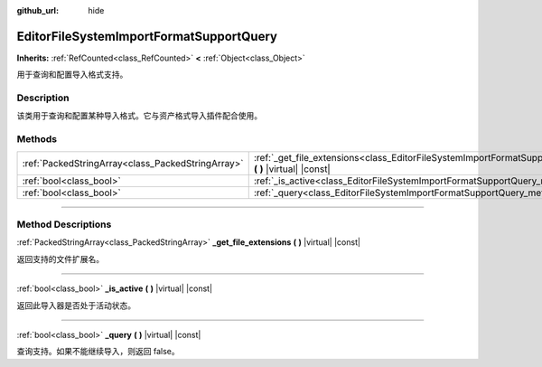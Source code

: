 :github_url: hide

.. DO NOT EDIT THIS FILE!!!
.. Generated automatically from Godot engine sources.
.. Generator: https://github.com/godotengine/godot/tree/master/doc/tools/make_rst.py.
.. XML source: https://github.com/godotengine/godot/tree/master/doc/classes/EditorFileSystemImportFormatSupportQuery.xml.

.. _class_EditorFileSystemImportFormatSupportQuery:

EditorFileSystemImportFormatSupportQuery
========================================

**Inherits:** :ref:`RefCounted<class_RefCounted>` **<** :ref:`Object<class_Object>`

用于查询和配置导入格式支持。

.. rst-class:: classref-introduction-group

Description
-----------

该类用于查询和配置某种导入格式。它与资产格式导入插件配合使用。

.. rst-class:: classref-reftable-group

Methods
-------

.. table::
   :widths: auto

   +---------------------------------------------------+---------------------------------------------------------------------------------------------------------------------------------------+
   | :ref:`PackedStringArray<class_PackedStringArray>` | :ref:`_get_file_extensions<class_EditorFileSystemImportFormatSupportQuery_method__get_file_extensions>` **(** **)** |virtual| |const| |
   +---------------------------------------------------+---------------------------------------------------------------------------------------------------------------------------------------+
   | :ref:`bool<class_bool>`                           | :ref:`_is_active<class_EditorFileSystemImportFormatSupportQuery_method__is_active>` **(** **)** |virtual| |const|                     |
   +---------------------------------------------------+---------------------------------------------------------------------------------------------------------------------------------------+
   | :ref:`bool<class_bool>`                           | :ref:`_query<class_EditorFileSystemImportFormatSupportQuery_method__query>` **(** **)** |virtual| |const|                             |
   +---------------------------------------------------+---------------------------------------------------------------------------------------------------------------------------------------+

.. rst-class:: classref-section-separator

----

.. rst-class:: classref-descriptions-group

Method Descriptions
-------------------

.. _class_EditorFileSystemImportFormatSupportQuery_method__get_file_extensions:

.. rst-class:: classref-method

:ref:`PackedStringArray<class_PackedStringArray>` **_get_file_extensions** **(** **)** |virtual| |const|

返回支持的文件扩展名。

.. rst-class:: classref-item-separator

----

.. _class_EditorFileSystemImportFormatSupportQuery_method__is_active:

.. rst-class:: classref-method

:ref:`bool<class_bool>` **_is_active** **(** **)** |virtual| |const|

返回此导入器是否处于活动状态。

.. rst-class:: classref-item-separator

----

.. _class_EditorFileSystemImportFormatSupportQuery_method__query:

.. rst-class:: classref-method

:ref:`bool<class_bool>` **_query** **(** **)** |virtual| |const|

查询支持。如果不能继续导入，则返回 false。

.. |virtual| replace:: :abbr:`virtual (This method should typically be overridden by the user to have any effect.)`
.. |const| replace:: :abbr:`const (This method has no side effects. It doesn't modify any of the instance's member variables.)`
.. |vararg| replace:: :abbr:`vararg (This method accepts any number of arguments after the ones described here.)`
.. |constructor| replace:: :abbr:`constructor (This method is used to construct a type.)`
.. |static| replace:: :abbr:`static (This method doesn't need an instance to be called, so it can be called directly using the class name.)`
.. |operator| replace:: :abbr:`operator (This method describes a valid operator to use with this type as left-hand operand.)`
.. |bitfield| replace:: :abbr:`BitField (This value is an integer composed as a bitmask of the following flags.)`
